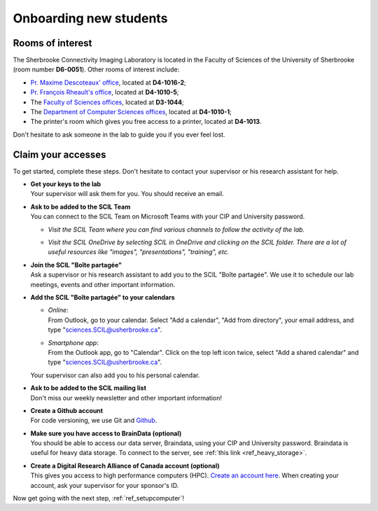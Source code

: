 .. _ref_onboarding:

Onboarding new students
=======================

Rooms of interest
""""""""""""""""""""""""""
The Sherbrooke Connectivity Imaging Laboratory is located in the Faculty of Sciences of the University of Sherbrooke (room number **D6-0051**). Other rooms of interest include:

* `Pr. Maxime Descoteaux' office <https://www.usherbrooke.ca/informatique/nous-joindre/personnel/corps-professoral/professeurs/maxime-descoteaux>`_, located at **D4-1016-2**;
* `Pr. François Rheault's office <https://www.usherbrooke.ca/informatique/nous-joindre/personnel/corps-professoral/professeurs/francois-rheault>`_, located at **D4-1010-5**;
* The `Faculty of Sciences offices <https://www.usherbrooke.ca/sciences/nous-joindre>`_, located at **D3-1044**;
* The `Department of Computer Sciences offices <https://www.usherbrooke.ca/informatique/nous-joindre>`_, located at **D4-1010-1**;
* The printer's room which gives you free access to a printer, located at **D4-1013**.

Don't hesitate to ask someone in the lab to guide you if you ever feel lost.

Claim your accesses
"""""""""""""""""""

To get started, complete these steps. Don't hesitate to contact your supervisor or his research assistant for help.

* | **Get your keys to the lab**
  | Your supervisor will ask them for you. You should receive an email.

* | **Ask to be added to the SCIL Team**
  | You can connect to the SCIL Team on Microsoft Teams with your CIP and University password.

  * | *Visit the SCIL Team where you can find various channels to follow the activity of the lab.*
  * | *Visit the SCIL OneDrive by selecting SCIL in OneDrive and clicking on the SCIL folder. There are a lot of useful resources like "images", "presentations", "training", etc.*

* | **Join the SCIL "Boîte partagée"**
  | Ask a supervisor or his research assistant to add you to the SCIL "Boîte partagée". We use it to schedule our lab meetings, events and other important information.

* | **Add the SCIL "Boîte partagée" to your calendars**

  * | *Online*: 
    | From Outlook, go to your calendar. Select "Add a calendar", "Add from directory", your email address, and type "sciences.SCIL@usherbrooke.ca".
  * | *Smartphone app*: 
    | From the Outlook app, go to "Calendar". Click on the top left icon twice, select "Add a shared calendar" and type "sciences.SCIL@usherbrooke.ca". 

  | Your supervisor can also add you to his personal calendar.

* | **Ask to be added to the SCIL mailing list**
  | Don't miss our weekly newsletter and other important information!

* | **Create a Github account**
  | For code versioning, we use Git and `Github <https://github.com/>`_.

* | **Make sure you have access to BrainData (optional)**
  | You should be able to access our data server, Braindata, using your CIP and University password. Braindata is useful for heavy data storage. To connect to the server, see :ref:`this link <ref_heavy_storage>`.

* | **Create a Digital Research Alliance of Canada account (optional)**
  | This gives you access to high performance computers (HPC). `Create an account here <https://ccdb.computecanada.ca/security/login>`_. When creating your account, ask your supervisor for your sponsor's ID.

Now get going with the next step, :ref:`ref_setupcomputer`!